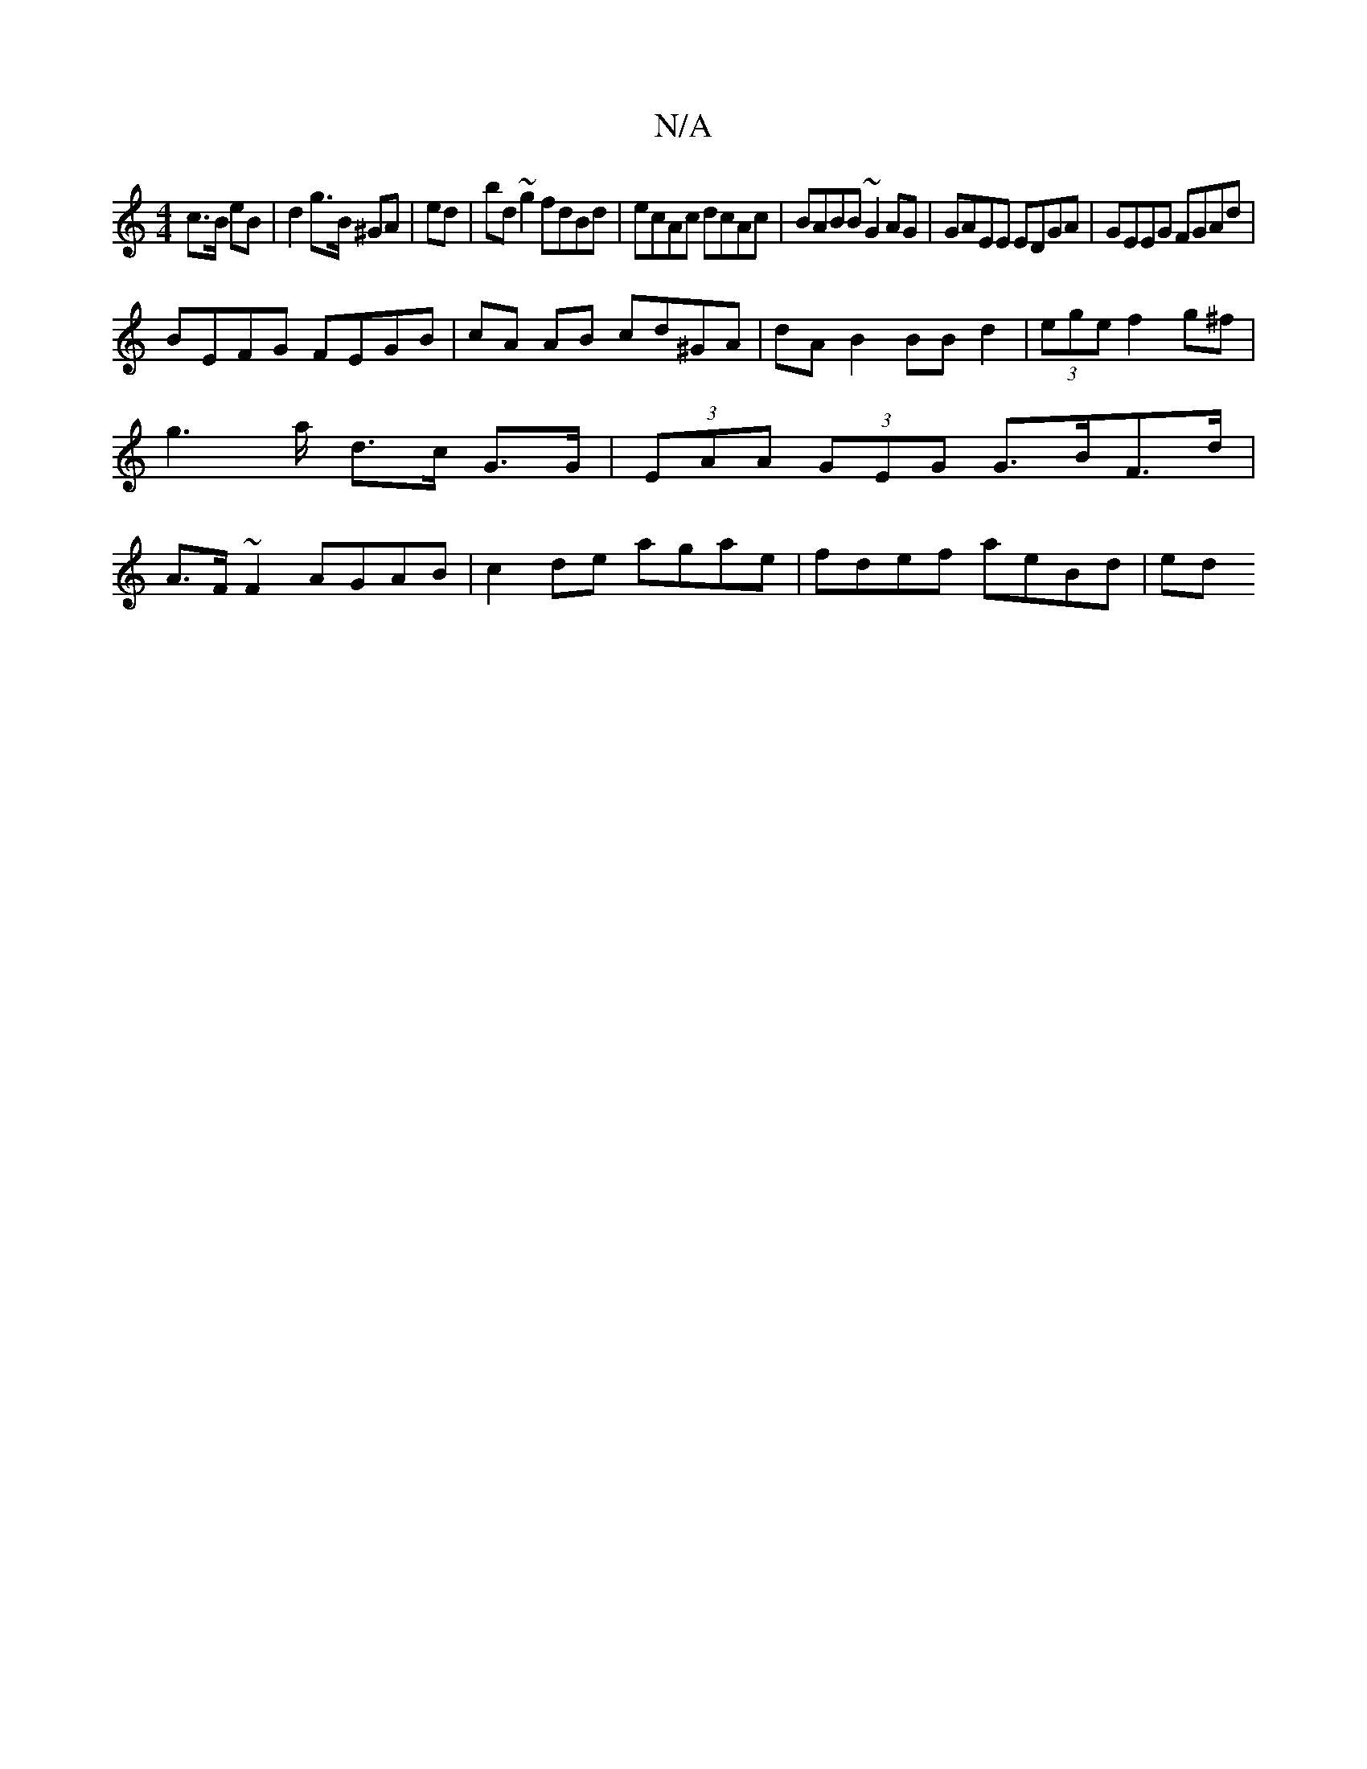 X:1
T:N/A
M:4/4
R:N/A
K:Cmajor
c>B eB | d2 g>B ^GA | ed|bd ~g2 fdBd|ecAc dcAc|BABB ~G2 AG|GAEE EDGA|GEEG FGAd|
BEFG FEGB|cA AB cd^GA | dA B2 BB d2|(3ege f2 g^f | g2>a d>c G>G|(3EAA (3GEG G>BF>d|A>F~F2 AGAB|c2 de agae | fdef aeBd|ed